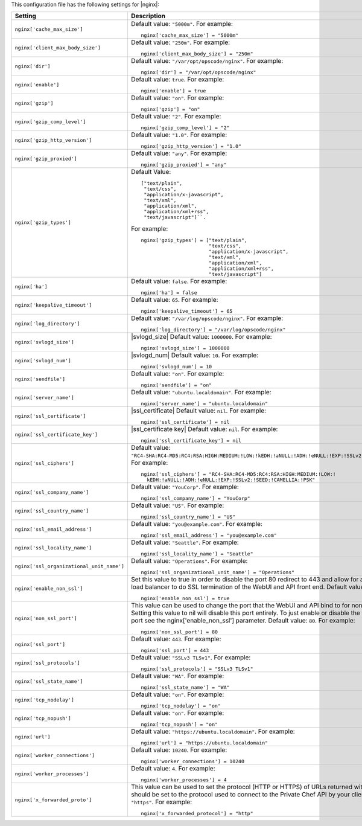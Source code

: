 .. The contents of this file may be included in multiple topics.
.. This file should not be changed in a way that hinders its ability to appear in multiple documentation sets.


This configuration file has the following settings for |nginx|:

.. list-table::
   :widths: 200 300
   :header-rows: 1

   * - Setting
     - Description
   * - ``nginx['cache_max_size']``
     - Default value: ``"5000m"``. For example:
       ::

          nginx['cache_max_size'] = "5000m"

   * - ``nginx['client_max_body_size']``
     - Default value: ``"250m"``. For example:
       ::

          nginx['client_max_body_size'] = "250m"

   * - ``nginx['dir']``
     - Default value: ``"/var/opt/opscode/nginx"``. For example:
       ::

          nginx['dir'] = "/var/opt/opscode/nginx"

   * - ``nginx['enable']``
     - Default value: ``true``. For example:
       ::

          nginx['enable'] = true

   * - ``nginx['gzip']``
     - Default value: ``"on"``. For example:
       ::

          nginx['gzip'] = "on"

   * - ``nginx['gzip_comp_level']``
     - Default value: ``"2"``. For example:
       ::

          nginx['gzip_comp_level'] = "2"

   * - ``nginx['gzip_http_version']``
     - Default value: ``"1.0"``. For example:
       ::

          nginx['gzip_http_version'] = "1.0"

   * - ``nginx['gzip_proxied']``
     - Default value: ``"any"``. For example:
       ::

          nginx['gzip_proxied'] = "any"

   * - ``nginx['gzip_types']``
     - Default Value:
       ::

          ["text/plain",
           "text/css",
           "application/x-javascript",
           "text/xml",
           "application/xml",
           "application/xml+rss",
           "text/javascript"]``. 

       For example:
       ::

          nginx['gzip_types'] = ["text/plain",
                                 "text/css",
                                 "application/x-javascript",
                                 "text/xml",
                                 "application/xml",
                                 "application/xml+rss",
                                 "text/javascript"]

   * - ``nginx['ha']``
     - Default value: ``false``. For example:
       ::

          nginx['ha'] = false

   * - ``nginx['keepalive_timeout']``
     - Default value: ``65``. For example:
       ::

          nginx['keepalive_timeout'] = 65

   * - ``nginx['log_directory']``
     - Default value: ``"/var/log/opscode/nginx"``. For example:
       ::

          nginx['log_directory'] = "/var/log/opscode/nginx"

   * - ``nginx['svlogd_size']``
     - |svlogd_size| Default value: ``1000000``. For example:
       ::

          nginx['svlogd_size'] = 1000000

   * - ``nginx['svlogd_num']``
     - |svlogd_num| Default value: ``10``. For example:
       ::

          nginx['svlogd_num'] = 10

   * - ``nginx['sendfile']``
     - Default value: ``"on"``. For example:
       ::

          nginx['sendfile'] = "on"

   * - ``nginx['server_name']``
     - Default value: ``"ubuntu.localdomain"``. For example:
       ::

          nginx['server_name'] = "ubuntu.localdomain"

   * - ``nginx['ssl_certificate']``
     - |ssl_certificate| Default value: ``nil``. For example:
       ::

          nginx['ssl_certificate'] = nil


   * - ``nginx['ssl_certificate_key']``
     - |ssl_certificate key| Default value: ``nil``. For example:
       ::

          nginx['ssl_certificate_key'] = nil

   * - ``nginx['ssl_ciphers']``
     - Default value: ``"RC4-SHA:RC4-MD5:RC4:RSA:HIGH:MEDIUM:!LOW:!kEDH:!aNULL:!ADH:!eNULL:!EXP:!SSLv2:!SEED:!CAMELLIA:!PSK"``. For example:
       ::

          nginx['ssl_ciphers'] = "RC4-SHA:RC4-MD5:RC4:RSA:HIGH:MEDIUM:!LOW:!
            kEDH:!aNULL:!ADH:!eNULL:!EXP:!SSLv2:!SEED:!CAMELLIA:!PSK"

   * - ``nginx['ssl_company_name']``
     - Default value: ``"YouCorp"``. For example:
       ::

          nginx['ssl_company_name'] = "YouCorp"

   * - ``nginx['ssl_country_name']``
     - Default value: ``"US"``. For example:
       ::

          nginx['ssl_country_name'] = "US"

   * - ``nginx['ssl_email_address']``
     - Default value: ``"you@example.com"``. For example:
       ::

          nginx['ssl_email_address'] = "you@example.com"

   * - ``nginx['ssl_locality_name']``
     - Default value: ``"Seattle"``. For example:
       ::

          nginx['ssl_locality_name'] = "Seattle"

   * - ``nginx['ssl_organizational_unit_name']``
     - Default value: ``"Operations"``. For example:
       ::

          nginx['ssl_organizational_unit_name'] = "Operations"

   * - ``nginx['enable_non_ssl']``
     - Set this value to true in order to disable the port 80 redirect to 443 and allow for a front end hardware load balancer to do SSL termination of the WebUI and API front end. Default value: ``false``. For example:
       ::

          nginx['enable_non_ssl'] = true

   * - ``nginx['non_ssl_port']``
     - This value can be used to change the port that the WebUI and API bind to for non_ssl connections.  Setting this value to nil will disable this port entirely.  To just enable or disable the redirect to SSL on this port see the nginx['enable_non_ssl'] parameter. Default value: ``80``. For example:
       ::

          nginx['non_ssl_port'] = 80

   * - ``nginx['ssl_port']``
     - Default value: ``443``. For example:
       ::

          nginx['ssl_port'] = 443

   * - ``nginx['ssl_protocols']``
     - Default value: ``"SSLv3 TLSv1"``. For example:
       ::

          nginx['ssl_protocols'] = "SSLv3 TLSv1"

   * - ``nginx['ssl_state_name']``
     - Default value: ``"WA"``. For example:
       ::

          nginx['ssl_state_name'] = "WA"

   * - ``nginx['tcp_nodelay']``
     - Default value: ``"on"``. For example:
       ::

          nginx['tcp_nodelay'] = "on"

   * - ``nginx['tcp_nopush']``
     - Default value: ``"on"``. For example:
       ::

          nginx['tcp_nopush'] = "on"

   * - ``nginx['url']``
     - Default value: ``"https://ubuntu.localdomain"``. For example:
       ::

          nginx['url'] = "https://ubuntu.localdomain"

   * - ``nginx['worker_connections']``
     - Default value: ``10240``. For example:
       ::

          nginx['worker_connections'] = 10240

   * - ``nginx['worker_processes']``
     - Default value: ``4``. For example:
       ::

          nginx['worker_processes'] = 4

   * - ``nginx['x_forwarded_proto']``
     - This value can be used to set the protocol (HTTP or HTTPS) of URLs returned within API responses. It should be set to the protocol used to connect to the Private Chef API by your clients. Default value: ``"https"``. For example:
       ::

          nginx['x_forwarded_protocol'] = "http"

